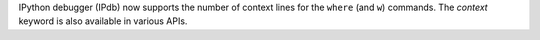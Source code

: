 IPython debugger (IPdb) now supports the number of context lines for the
``where`` (and ``w``) commands. The `context` keyword is also available in various APIs.
